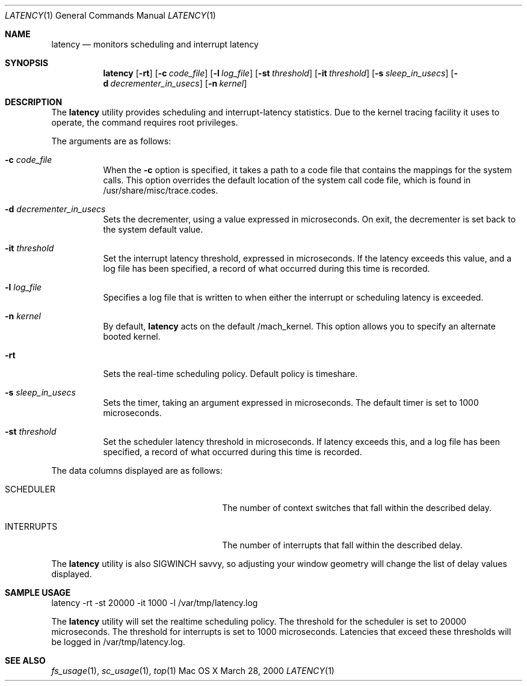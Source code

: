 .\" Copyright (c) 2000, Apple Computer, Inc.  All rights reserved.
.\"
.Dd March 28, 2000
.Dt LATENCY 1
.Os "Mac OS X"
.Sh NAME
.Nm latency
.Nd monitors scheduling and interrupt latency
.Sh SYNOPSIS
.Nm latency
.Op Fl rt
.Op Fl c Ar code_file
.Op Fl l Ar log_file
.Op Fl st Ar threshold
.Op Fl it Ar threshold
.Op Fl s Ar sleep_in_usecs
.Op Fl d Ar decrementer_in_usecs
.Op Fl n Ar kernel
.Sh DESCRIPTION
The
.Nm latency
utility provides scheduling and interrupt-latency statistics.
Due to the kernel tracing facility it uses to operate,
the command requires root privileges.
.Pp
The arguments are as follows:
.Bl -tag -width Ds
.\" ==========
.It Fl c Ar code_file
When the
.Fl c
option is specified, it takes a path to a code file 
that contains the mappings for the system calls.
This option overrides the default location of the system call code file,
which is found in /usr/share/misc/trace.codes.
.\" ==========
.It Fl d Ar decrementer_in_usecs
Sets the decrementer, using a value expressed in microseconds.
On exit, the decrementer is set back to the system default value.
.\" ==========
.It Fl it Ar threshold
Set the interrupt latency threshold,
expressed in microseconds.
If the latency exceeds this value,
and a log file has been specified,
a record of what occurred during this time is recorded.
.\" ==========
.It Fl l Ar log_file
Specifies a log file that is written to when
either the interrupt or scheduling latency is exceeded.
.\" ==========
.It Fl n Ar kernel
By default,
.Nm latency
acts on the default /mach_kernel.
This option allows you to specify an alternate booted kernel.
.\" ==========
.It Fl rt
Sets the real-time scheduling policy.
Default policy is timeshare.
.\" ==========
.It Fl s Ar sleep_in_usecs
Sets the timer, taking an argument expressed in microseconds.
The default timer is set to 1000 microseconds.
.\" ==========
.It Fl st Ar threshold
Set the scheduler latency threshold in microseconds.
If latency exceeds this, and a log file has been specified,
a record of what occurred during this time is recorded.
.El
.Pp
The data columns displayed are as follows:
.Bl -tag -width LAST_PATHNAME_WAITED_FOR
.It SCHEDULER
The number of context switches that fall within the described delay.
.It INTERRUPTS
The number of interrupts that fall within the described delay.
.El
.Pp
The
.Nm latency
utility is also SIGWINCH savvy, so adjusting your window geometry will change
the list of delay values displayed.
.Sh SAMPLE USAGE
.Pp
latency -rt -st 20000 -it 1000 -l /var/tmp/latency.log
.Pp
The
.Nm latency
utility will set the realtime scheduling policy.
The threshold for the scheduler is set to 20000 microseconds.
The threshold for interrupts is set to 1000 microseconds.
Latencies that exceed these thresholds will be logged in /var/tmp/latency.log.
.Sh SEE ALSO
.Xr fs_usage 1 ,
.Xr sc_usage 1 ,
.Xr top 1
